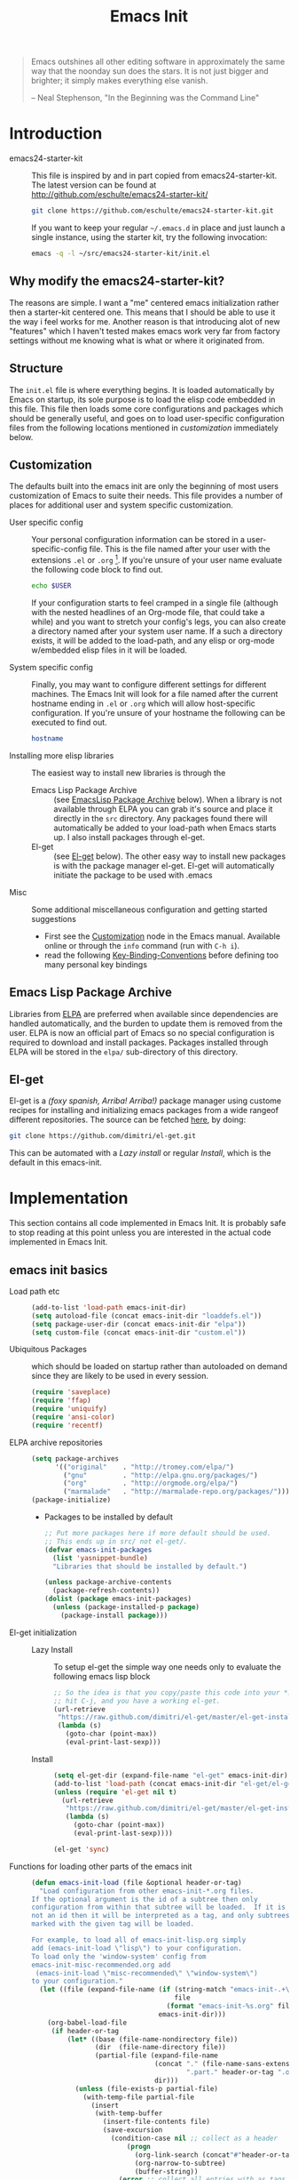 #+TITLE: Emacs Init
#+OPTIONS: toc:2 num:nil ^:nil
#+STARTUP:  hideblocks

#+begin_quote
  Emacs outshines all other editing software in approximately the same
  way that the noonday sun does the stars. It is not just bigger and
  brighter; it simply makes everything else vanish.

  -- Neal Stephenson, "In the Beginning was the Command Line"
#+end_quote

* Introduction
  :PROPERTIES:
  :CUSTOM_ID: introduction
  :END:
  - emacs24-starter-kit :: This file is inspired by and in part copied
       from emacs24-starter-kit. The latest version can be found at
       http://github.com/eschulte/emacs24-starter-kit/
    #+begin_src sh
      git clone https://github.com/eschulte/emacs24-starter-kit.git
    #+end_src

    If you want to keep your regular =~/.emacs.d= in place and just launch
    a single instance, using the starter kit, try the following invocation:
    #+begin_src sh
      emacs -q -l ~/src/emacs24-starter-kit/init.el
    #+end_src

** Why modify the emacs24-starter-kit?
   The reasons are simple. I want a "me" centered emacs initialization
   rather then a starter-kit centered one. This means that I should be
   able to use it the way i feel works for me. Another reason is that
   introducing alot of new "features" which I haven't tested makes
   emacs work very far from factory settings without me knowing what
   is what or where it originated from.
** Structure
   :PROPERTIES:
   :CUSTOM_ID: structure
   :END:
   The =init.el= file is where everything begins. It is loaded
   automatically by Emacs on startup, its sole purpose is to load the
   elisp code embedded in this file.  This file then loads some core
   configurations and packages which should be generally useful, and
   goes on to load user-specific configuration files from the
   following locations mentioned in [[customization]] immediately below.

** Customization
   :PROPERTIES:
   :CUSTOM_ID: customization
   :tangle:   no
   :END:

   The defaults built into the emacs init are only the beginning of
   most users customization of Emacs to suite their needs.  This file
   provides a number of places for additional user and system
   specific customization.

   - User specific config :: Your personal configuration information can
	be stored in a user-specific-config file.  This is the file named
	after your user with the extensions =.el= or =.org= [2].  If
	you're unsure of your user name evaluate the following code block
	to find out.
     #+begin_src sh
       echo $USER
     #+end_src

	If your configuration starts to feel cramped in a single file
	(although with the nested headlines of an Org-mode file, that
	could take a while) and you want to stretch your config's legs,
	you can also create a directory named after your system user
	name.  If a such a directory exists, it will be added to the
	load-path, and any elisp or org-mode w/embedded elisp files in it
	will be loaded.

   - System specific config :: Finally, you may want to configure
	different settings for different machines.  The Emacs Init will
	look for a file named after the current hostname ending in =.el=
	or =.org= which will allow host-specific configuration. If
	you're unsure of your hostname the following can be executed to
	find out.
     #+begin_src sh
       hostname
     #+end_src

   - Installing more elisp libraries :: The easiest way to install new
        libraries is through the
     - Emacs Lisp Package Archive :: (see [[#emacs-lisp-package-archive][EmacsLisp Package Archive]]
          below).  When a library is not available through ELPA you
          can grab it's source and place it directly in the =src=
          directory. Any packages found there will automatically be
          added to your load-path when Emacs starts up. I also install
          packages through el-get.
     - El-get :: (see [[#emacs-lisp-get][El-get]] below). The other easy way to install new
                 packages is with the package manager el-get. El-get
                 will automatically initiate the package to be used
                 with .emacs
   - Misc :: Some additional miscellaneous configuration and getting
	     started suggestions
     - First see the [[http://www.gnu.org/software/emacs/manual/html_node/emacs/Customization.html#Customization][Customization]] node in the Emacs manual. Available
       online or through the =info= command (run with =C-h i=).
     - read the following [[http://www.gnu.org/software/emacs/elisp/html_node/Key-Binding-Conventions.html][Key-Binding-Conventions]] before defining too
       many personal key bindings

** Emacs Lisp Package Archive
   :PROPERTIES:
   :CUSTOM_ID: emacs-lisp-package-archive
   :END:

   Libraries from [[http://tromey.com/elpa][ELPA]] are preferred when available since dependencies
   are handled automatically, and the burden to update them is removed
   from the user. ELPA is now an official part of Emacs so no special
   configuration is required to download and install packages.  Packages
   installed through ELPA will be stored in the =elpa/= sub-directory of
   this directory.

** El-get
   :PROPERTIES:
   :CUSTOM_ID: el-get-package-manager
   :END:
   El-get is a /(foxy spanish, Arriba! Arriba!)/ package manager using
   custome recipes for installing and initializing emacs packages from
   a wide rangeof different repositories. The source can be fetched
   [[https://github.com/dimitri/el-get][here]], by doing:
   #+begin_src sh
     git clone https://github.com/dimitri/el-get.git
   #+end_src
   This can be automated with a [[Lazy%20install][Lazy install]] or regular [[Install]], which
   is the default in this emacs-init.

* Implementation
  :PROPERTIES:
  :CUSTOM_ID: implementation
  :END:

  This section contains all code implemented in Emacs Init. It
  is probably safe to stop reading at this point unless you are
  interested in the actual code implemented in Emacs Init.

** emacs init basics
   - Load path etc ::
     #+name: emacs-init-load-paths
     #+begin_src emacs-lisp
       (add-to-list 'load-path emacs-init-dir)
       (setq autoload-file (concat emacs-init-dir "loaddefs.el"))
       (setq package-user-dir (concat emacs-init-dir "elpa"))
       (setq custom-file (concat emacs-init-dir "custom.el"))
     #+end_src
   - Ubiquitous Packages ::  which should be loaded on startup rather than
     autoloaded on demand since they are likely to be used in every
     session.
     #+name: emacs-init-load-on-startup
     #+begin_src emacs-lisp
       (require 'saveplace)
       (require 'ffap)
       (require 'uniquify)
       (require 'ansi-color)
       (require 'recentf)
     #+end_src
   - ELPA archive repositories ::
     #+begin_src emacs-lisp
       (setq package-archives
             '(("original"    . "http://tromey.com/elpa/")
               ("gnu"         . "http://elpa.gnu.org/packages/")
               ("org"         . "http://orgmode.org/elpa/")
               ("marmalade"   . "http://marmalade-repo.org/packages/")))
       (package-initialize)
     #+end_src
     - Packages to be installed by default
     #+begin_src emacs-lisp :tangle no
       ;; Put more packages here if more default should be used.
       ;; This ends up in src/ not el-get/.
       (defvar emacs-init-packages
         (list 'yasnippet-bundle)
         "Libraries that should be installed by default.")

       (unless package-archive-contents
         (package-refresh-contents))
       (dolist (package emacs-init-packages)
         (unless (package-installed-p package)
           (package-install package)))
     #+end_src
   - El-get initialization ::  # <<Lazy Install>>
     - Lazy Install :: To setup el-get the simple way one needs only
       to evaluate the following emacs lisp block
       #+begin_src emacs-lisp :tangle no
         ;; So the idea is that you copy/paste this code into your *scratch* buffer,
         ;; hit C-j, and you have a working el-get.
         (url-retrieve
          "https://raw.github.com/dimitri/el-get/master/el-get-install.el"
          (lambda (s)
            (goto-char (point-max))
            (eval-print-last-sexp)))
       #+end_src
     - Install :: # <<Install>>
       #+begin_src emacs-lisp
         (setq el-get-dir (expand-file-name "el-get" emacs-init-dir))
         (add-to-list 'load-path (concat emacs-init-dir "el-get/el-get"))
         (unless (require 'el-get nil t)
           (url-retrieve
            "https://raw.github.com/dimitri/el-get/master/el-get-install.el"
            (lambda (s)
              (goto-char (point-max))
              (eval-print-last-sexp))))

         (el-get 'sync)
       #+end_src
   - Functions for loading other parts of the emacs init ::
     #+name: emacs-init-load
     #+begin_src emacs-lisp
       (defun emacs-init-load (file &optional header-or-tag)
         "Load configuration from other emacs-init-*.org files.
       If the optional argument is the id of a subtree then only
       configuration from within that subtree will be loaded.  If it is
       not an id then it will be interpreted as a tag, and only subtrees
       marked with the given tag will be loaded.

       For example, to load all of emacs-init-lisp.org simply
       add (emacs-init-load \"lisp\") to your configuration.
       To load only the 'window-system' config from
       emacs-init-misc-recommended.org add
        (emacs-init-load \"misc-recommended\" \"window-system\")
       to your configuration."
         (let ((file (expand-file-name (if (string-match "emacs-init-.+\.org" file)
                                           file
                                         (format "emacs-init-%s.org" file))
                                       emacs-init-dir)))
           (org-babel-load-file
            (if header-or-tag
                (let* ((base (file-name-nondirectory file))
                       (dir  (file-name-directory file))
                       (partial-file (expand-file-name
                                      (concat "." (file-name-sans-extension base)
                                              ".part." header-or-tag ".org")
                                      dir)))
                  (unless (file-exists-p partial-file)
                    (with-temp-file partial-file
                      (insert
                       (with-temp-buffer
                         (insert-file-contents file)
                         (save-excursion
                           (condition-case nil ;; collect as a header
                               (progn
                                 (org-link-search (concat"#"header-or-tag))
                                 (org-narrow-to-subtree)
                                 (buffer-string))
                             (error ;; collect all entries with as tags
                              (let (body)
                                (org-map-entries
                                 (lambda ()
                                   (save-restriction
                                     (org-narrow-to-subtree)
                                     (setq body (concat body "\n" (buffer-string)))))
                                 header-or-tag)
                                body))))))))
                  partial-file)
              file))))
     #+end_src

* Emacs init core
   :PROPERTIES:
   :CUSTOM_ID: emacs-init-core
   :tangle:   yes
   :END:
   These sub-trees contain the remainder of the core of Emacs Init.  All of
   the code in this section should be loaded by emacs used on any
   machine and user.
** Emacs bindings
   :PROPERTIES:
   :tangle:   yes
   :CUSTOM_ID: emacs-bindings
   :END:
   Custom keybindings
*** Align your code in a pretty way.
    #+begin_src emacs-lisp
      (global-set-key (kbd "C-x \\") 'align-regexp)
    #+end_src
*** Completion that uses many different methods to find options
    #+begin_src emacs-lisp
      (global-set-key (kbd "M-/") 'hippie-expand)
    #+end_src

*** Font size
    #+begin_src emacs-lisp
      (define-key global-map (kbd "C-+") 'text-scale-increase)
      (define-key global-map (kbd "C--") 'text-scale-decrease)
    #+end_src

*** Use regex searches by default
    #+begin_src emacs-lisp :tangle yes
      (global-set-key (kbd "C-s") 'isearch-forward-regexp)
      (global-set-key (kbd "C-r") 'isearch-backward-regexp)
      (global-set-key (kbd "C-M-s") 'isearch-forward)
      (global-set-key (kbd "C-M-r") 'isearch-backward)
    #+end_src

*** File finding
    #+begin_src emacs-lisp :tangle yes
      (global-set-key (kbd "C-x M-f") 'ido-find-file-other-window)
      (global-set-key (kbd "C-x C-M-f") 'find-file-in-project)
      (global-set-key (kbd "C-x C-p") 'find-file-at-point)
      (global-set-key (kbd "C-c y") 'bury-buffer)
      (global-set-key (kbd "C-c r") 'revert-buffer)
      (global-set-key (kbd "M-`") 'file-cache-minibuffer-complete)
      (global-set-key (kbd "C-x C-b") 'ibuffer)
    #+end_src

*** Buffer cycling.
    #+begin_src emacs-lisp
      (global-set-key (kbd "C-<prior>") 'previous-buffer) ; Ctrl+PageDown
      (global-set-key (kbd "C-<next>") 'next-buffer) ; Ctrl+PageUp
    #+end_src

*** Help should search more than just commands
    #+begin_src emacs-lisp
      (global-set-key (kbd "C-h a") 'apropos)
    #+end_src

*** Rgrep
    Rgrep is infinitely useful in multi-file projects.
    (see [[elisp:(describe-function 'rgrep)]])
    #+begin_src emacs-lisp
      (define-key global-map "\C-x\C-r" 'rgrep)
    #+end_src

** Magit
   :PROPERTIES:
   :CUSTOM_ID: magit
   :END:
*** Install and sync magit repository with el-get
    #+begin_src emacs-lisp
      (el-get 'sync '(magit))
    #+end_src

** Misc
   :PROPERTIES:
   :CUSTOM_ID: misc
   :tangle:   yes
   :END:
*** Don't clutter up directories with files~
    Rather than saving backup files scattered all over the file system,
    let them live in the =backups/= directory inside of the emacs init.
    #+begin_src emacs-lisp
      (setq backup-directory-alist `(("." . ,(expand-file-name
                                              (concat emacs-init-dir "backups")))))
    #+end_src

*** Make colors work in M-x shell
    #+begin_src emacs-lisp
      (add-hook 'shell-mode-hook 'ansi-color-for-comint-mode-on)
    #+end_src

*** Color Themes
    :PROPERTIES:
    :CUSTOM_ID: color-theme
    :END:
    The [[http://www.nongnu.org/color-theme/][Color Themes]] package provides support for changing, saving,
    sharing Emacs color themes.  To view and apply color themes available
    on your system run =M-x color-theme-select=.  See the color theme
    website and EmacsWiki pages for more information.
    - http://www.nongnu.org/color-theme/
    - http://www.emacswiki.org/emacs/ColorTheme
    - https://github.com/bbatsov/zenburn-emacs


    Add list to load-theme path. use [[elisp:load-theme][load-theme]] RET "theme" to choose a theme.
    #+begin_src emacs-lisp
      (add-to-list 'custom-theme-load-path (concat emacs-init-dir "themes"))
    #+end_src

    Load my prefered theme if availible
    #+begin_src emacs-lisp
      (condition-case nil
           (load-theme 'test t)
           (error "no theme loaded"))
    #+end_src

*** Aspell and dictionaries
    #+begin_src emacs-lisp
      (setq-default ispell-program-name "aspell")
    #+end_src

    Set default ispell dict
    #+begin_src emacs-lisp
      (setq ispell-dictionary "en")
    #+end_src

    Set ispell personal dictionary, this has some weird consequences
    (what consequences!!)
    #+begin_src emacs-lisp
      (setq ispell-personal-dictionary
            (concat emacs-init-dir "ispell-personal-dict"))
    #+end_src

*** Open my specific bashrc files in the right mode
    #+begin_src emacs-lisp
      (add-to-list 'auto-mode-alist '("bashrc\\'" . shell-script-mode))
      (add-to-list 'auto-mode-alist '("bash_variables\\'" . shell-script-mode))
      (add-to-list 'auto-mode-alist '("bash_aliases\\'" . shell-script-mode))
    #+end_src

*** Transparently open compressed files
    #+begin_src emacs-lisp
      (auto-compression-mode t)
    #+end_src

*** Save a list of recent files visited.
    #+begin_src emacs-lisp
      (recentf-mode 1)
    #+end_src

*** Highlight matching parentheses when the point is on them.
    #+name: emacs-init-match-parens
    #+begin_src emacs-lisp
      (show-paren-mode 1)
      (set-face-background 'show-paren-match-face (face-background 'default))
      (set-face-foreground 'show-paren-match-face "#def")
      (set-face-attribute 'show-paren-match-face nil :weight 'extra-bold)
    #+end_src

*** Alias for yes-no to y-n choice, init random seed.
    #+begin_src emacs-lisp
      (defalias 'yes-or-no-p 'y-or-n-p)
      ;; Seed the random-number generator
      (random t)
    #+end_src
*** Tramp mode defaults
    #+begin_src emacs-lisp
      (setq tramp-default-method "ssh")
    #+end_src

*** Remove trailing whitespaces
    #+begin_src emacs-lisp
      (add-hook 'before-save-hook 'delete-trailing-whitespace)
    #+end_src
*** Set exec-path same as PATH in bash
    Source: [[http://stackoverflow.com/questions/9663396/how-do-i-make-emacs-recognize-bash-environment-variables-for-compilation][stackoverflow]]
    #+begin_src emacs-lisp
      (let ((path (shell-command-to-string ". ~/.bash_variables; echo -n $PATH")))
       	(setenv "PATH" path)
       	(setq exec-path
              (append
               (split-string-and-unquote path ":")
               exec-path)))
    #+end_src emacs-lisp
** LaTeX mode
   :PROPERTIES:
   :CUSTOM_ID: latex
   :END:
*** Fly spell mode for latex mode
    #+begin_src emacs-lisp
      (add-hook 'LaTeX-mode-hook 'flyspell-mode)
    #+end_src

*** Auto fill for latex mode, wrap lines automatically
    #+begin_src emacs-lisp
      (add-hook 'LaTeX-mode-hook 'turn-on-auto-fill)
    #+end_src

*** Some auctex specific settings.
    #+begin_src emacs-lisp
      (setq TeX-auto-save t)
      (setq TeX-parse-self t)
      (setq-default TeX-master nil)
    #+end_src

** Python
   :PROPERTIES:
   :CUSTOM_ID: python
   :END:
   Support for the Python programming language.
*** Use Python's python-mode.el instead of Emacs' python.el
    :PROPERTIES:
    :CUSTOM_ID: python-mode
    :END:
    Install and sync python-mode repository with el-get
    #+begin_src emacs-lisp
      (el-get 'sync '(python-mode))
    #+end_src
    Replace the Python mode that comes with Emacs by the Python mode
    supplied by the Python distribution itself.
    #+begin_src emacs-lisp
      (add-to-list 'auto-mode-alist '("\\.py\\'" . python-mode))
      (add-to-list 'interpreter-mode-alist '("python" . python-mode))
    #+end_src

*** Use IPython if =ipython= command is present
   :PROPERTIES:
   :CUSTOM_ID: ipython
   :END:
    Install and sync ipython repository with el-get
    #+begin_src emacs-lisp
      (el-get 'sync '(ipython))
    #+end_src
    If an =ipython= executable is on the path, then assume that
    IPython is the preferred method for python evaluation.
    #+begin_src emacs-lisp
      (when (executable-find "ipython")
        (setq org-babel-python-mode 'python-mode))
    #+end_src
*** Use Cython mode
   :PROPERTIES:
   :CUSTOM_ID: cython
   :tangle:   no
   :END:
    Install and sync cython-mode repository with el-get
    #+begin_src emacs-lisp
      (el-get 'sync '(cython-mode))
    #+end_src
    Set cython-mode file associations
    #+begin_src emacs-lisp
      (add-to-list 'auto-mode-alist '("\\.pyx\\'" . cython-mode))
      (add-to-list 'auto-mode-alist '("\\.pxd\\'" . cython-mode))
      (add-to-list 'auto-mode-alist '("\\.pxi\\'" . cython-mode))
    #+end_src
** Code-modes
   :PROPERTIES:
   :CUSTOM_ID: coding
   :tangle:   yes
   :END:
*** cedet
    I am not sure what this does expect enableing cedet when coding,
    whatever that means
    #+begin_src emacs-lisp
      (global-ede-mode 1)
      (require 'semantic/sb)
      (semantic-mode 1)
    #+end_src

*** gnuplot-mode
    :PROPERTIES:
    :CUSTOM_ID: gnuplot
    :END:
    Install and sync gnuplot-mode repository with el-get
    #+begin_src emacs-lisp
      (el-get 'sync '(gnuplot-mode))
    #+end_src
    Associate .gp files with gnuplot.
    #+begin_src emacs-lisp
      (setq auto-mode-alist
            (append '(("\\.gp$" . gnuplot-mode)) auto-mode-alist))
    #+end_src

*** MATLAB-mode
    :PROPERTIES:
    :CUSTOM_ID: matlab
    :tangle:   no
    :END:
    Install and sync matlab-mode repository with el-get
    #+begin_src emacs-lisp
      (el-get 'sync '(matlab-mode))
    #+end_src

    The indent function -1 will couse functions to not indent
    #+begin_src emacs-lisp
      (add-to-list 'auto-mode-alist '("\\.m$" . matlab-mode))
      (setq matlab-indent-function nil)
      (setq matlab-shell-command "matlab")
    #+end_src

    Make sure matlab does not auto wrap lines. It's really enoying and
    it does not work! Do manually with 'M-q'
    #+begin_src emacs-lisp
      (add-hook 'matlab-mode-hook '(lambda () (auto-fill-mode -1)))
    #+end_src

*** Maxima-mode
    :PROPERTIES:
    :tangle:   no
    :CUSTOM_ID: maxima
    :END:
    Install and sync maxima-mode repository with el-get
    #+begin_src emacs-lisp
      (el-get 'sync '(maxima-mode))
    #+end_src

    Why is the load-path here so specific
    #+begin_src emacs-lisp
      (setq auto-mode-alist (cons '("\\.max" . maxima-mode) auto-mode-alist))
      (setq load-path (cons  "/usr/share/maxima/5.9.2/emacs" load-path))
      (autoload 'maxima "maxima" "Running Maxima interactively" t)
      (autoload 'maxima-mode "maxima" "Maxima editing mode" t)
    #+end_src

** Org Mode
** Publish emacs init
** Yasnippet
   :PROPERTIES:
   :tangle:   no
   :CUSTOM_ID: yasnippet
   :END:
    - [[http://code.google.com/p/yasnippet/][yasnippet]] is yet another snippet expansion system for Emacs. It is
     inspired by TextMate's templating syntax.
     - watch the [[http://www.youtube.com/watch?v=vOj7btx3ATg][video on YouTube]]
     - see the [[http://yasnippet.googlecode.com/svn/trunk/doc/index.html][intro and tutorial]]

     Load the yasnippet bundle, probably done automatically with el-get
     #+begin_src emacs-lisp :tangle no
       (add-to-list 'load-path
                    (expand-file-name  "yasnippet"
                                       (expand-file-name "el-get"
                                                         emacs-init-dir)))
       (require 'yasnippet)
       (yas/initialize)
     #+end_src

     Load the snippets defined in the =./snippets/= directory
     #+begin_src emacs-lisp :tangle no
       (yas/load-directory (expand-file-name "snippets" emacs-init-dir))
     #+end_src

     The latest version of yasnippets doesn't play well with Org-Mode, the
     following function allows these two to play nicely together.
     #+begin_src emacs-lisp :tangle no
       (defun yas/org-very-safe-expand ()
         (let ((yas/fallback-behavior 'return-nil)) (yas/expand)))

       (defun yas/org-setup ()
         ;; yasnippet (using the new org-cycle hooks)
         (make-variable-buffer-local 'yas/trigger-key)
         (setq yas/trigger-key [tab])
         (add-to-list 'org-tab-first-hook 'yas/org-very-safe-expand)
         (define-key yas/keymap [tab] 'yas/next-field))

       (add-hook 'org-mode-hook #'yas/org-setup)
     #+end_src

* Load User/System Specific Files
  :PROPERTIES:
  :tangle:   no
  :CUSTOM_ID: user-system-configs
  :END:
  You can keep system- or user-specific customizations here in either
  raw emacs-lisp files or as embedded elisp in org-mode files (as done
  in this document).

  You can keep elisp source in the =src= directory. Packages loaded
  from here will override those installed by ELPA. This is useful if
  you want to track the development versions of a project, or if a
  project is not in elpa.

  After we've loaded all the Emacs Init defaults, lets load the User's stuff.
  #+begin_src emacs-lisp
    (flet ((sk-load (base)
  	      (let* ((path          (expand-file-name base emacs-init-dir))
  		     (literate      (concat path ".org"))
  		     (encrypted-org (concat path ".org.gpg"))
  		     (plain         (concat path ".el"))
  		     (encrypted-el  (concat path ".el.gpg")))
  		(cond
  		 ((file-exists-p encrypted-org) (org-babel-load-file encrypted-org))
  		 ((file-exists-p encrypted-el)  (load encrypted-el))
  		 ((file-exists-p literate)      (org-babel-load-file literate))
  		 ((file-exists-p plain)         (load plain)))))
  	    (remove-extension (name)
  	      (string-match "\\(.*?\\)\.\\(org\\(\\.el\\)?\\|el\\)\\(\\.gpg\\)?$" name)
  	      (match-string 1 name)))
      (let ((elisp-dir (expand-file-name "src" emacs-init-dir))
  	     (user-dir (expand-file-name user-login-name emacs-init-dir)))
  	 ;; add the src directory to the load path
  	 (add-to-list 'load-path elisp-dir)
  	 ;; load specific files
  	 (when (file-exists-p elisp-dir)
  	   (let ((default-directory elisp-dir))
  	     (normal-top-level-add-subdirs-to-load-path)))
  	 ;; load system-specific config
  	 (sk-load system-name)
  	 ;; load user-specific config
  	 (sk-load user-login-name)
  	 ;; load any files in the user's directory
  	 (when (file-exists-p user-dir)
  	   (add-to-list 'load-path user-dir)
  	   (mapc #'sk-load
  		 (remove-duplicates
  		  (mapcar #'remove-extension
  			  (directory-files user-dir t ".*\.\\(org\\|el\\)\\(\\.gpg\\)?$"))
  		  :test #'string=)))))
  #+end_src

** Settings from M-x customize
   #+begin_src emacs-lisp
     (load custom-file 'noerror)
   #+end_src


* Footnotes

[1] If you already have a directory at =~/.emacs.d= move it out of the
    way and put this there instead.

[2] The emacs init uses [[http://orgmode.org/][Org Mode]] to load embedded elisp code
    directly from literate Org-mode documents.
